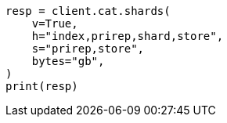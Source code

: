 // This file is autogenerated, DO NOT EDIT
// how-to/size-your-shards.asciidoc:170

[source, python]
----
resp = client.cat.shards(
    v=True,
    h="index,prirep,shard,store",
    s="prirep,store",
    bytes="gb",
)
print(resp)
----
